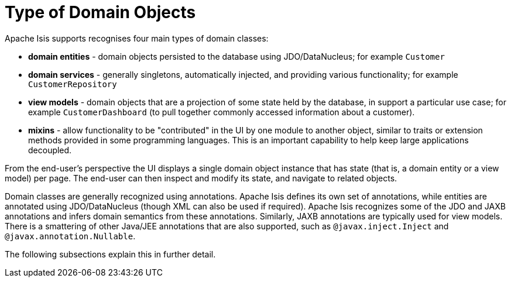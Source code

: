= Type of Domain Objects
:Notice: Licensed to the Apache Software Foundation (ASF) under one or more contributor license agreements. See the NOTICE file distributed with this work for additional information regarding copyright ownership. The ASF licenses this file to you under the Apache License, Version 2.0 (the "License"); you may not use this file except in compliance with the License. You may obtain a copy of the License at. http://www.apache.org/licenses/LICENSE-2.0 . Unless required by applicable law or agreed to in writing, software distributed under the License is distributed on an "AS IS" BASIS, WITHOUT WARRANTIES OR  CONDITIONS OF ANY KIND, either express or implied. See the License for the specific language governing permissions and limitations under the License.
:page-partial:



Apache Isis supports recognises four main types of domain classes:

* *domain entities* - domain objects persisted to the database using JDO/DataNucleus; for example `Customer`

* *domain services* - generally singletons, automatically injected, and providing various functionality; for example `CustomerRepository`

* *view models* - domain objects that are a projection of some state held by the database, in support a particular use case; for example `CustomerDashboard` (to pull together commonly accessed information about a customer).

* *mixins* - allow functionality to be "contributed" in the UI by one module to another object, similar to traits or extension methods provided in some programming languages.
This is an important capability to help keep large applications decoupled.

From the end-user's perspective the UI displays a single domain object instance that has state (that is, a domain entity or a view model) per page.
The end-user can then inspect and modify its state, and navigate to related objects.

Domain classes are generally recognized using annotations.
Apache Isis defines its own set of annotations, while entities are annotated using JDO/DataNucleus (though XML can also be used if required).
Apache Isis recognizes some of the JDO and JAXB annotations and infers domain semantics from these annotations.
Similarly, JAXB annotations are typically used for view models.
There is a smattering of other Java/JEE annotations that are also supported, such as `@javax.inject.Inject` and `@javax.annotation.Nullable`.

The following subsections explain this in further detail.


